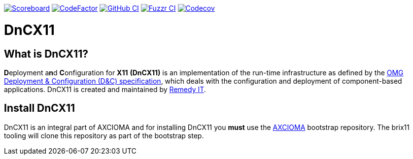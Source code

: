 image:https://img.shields.io/badge/scoreboard-Remedy IT-brightgreen.svg[Scoreboard, link=https://www.axcioma.org/scoreboard.html]
image:https://www.codefactor.io/repository/github/remedyit/dancex11/badge[CodeFactor, link=https://www.codefactor.io/repository/github/remedyit/dancex11]
image:https://github.com/RemedyIT/dancex11/workflows/linux/badge.svg[GitHub CI, link=https://github.com/RemedyIT/dancex11/actions?query=workflow%3Alinux]
image:https://github.com/RemedyIT/dancex11/workflows/fuzzr/badge.svg[Fuzzr CI, link=https://github.com/RemedyIT/dancex11/actions?query=workflow%3Afuzzr]
image:https://codecov.io/gh/RemedyIT/dancex11/branch/master/graph/badge.svg[Codecov, link=https://codecov.io/gh/RemedyIT/dancex11]

= DnCX11

== What is DnCX11?

**D**eployment a**n**d **C**onfiguration for *X11* *(DnCX11)* is an
implementation of the run-time infrastructure as defined by the
https://www.omg.org/spec/DEPL[OMG Deployment &
Configuration (D&C) specification], which deals with
the configuration and deployment of component-based applications.
DnCX11 is created and maintained by https://www.remedy.nl[Remedy IT].

== Install DnCX11

DnCX11 is an integral part of AXCIOMA and for installing DnCX11 you
*must* use the https://github.com/RemedyIT/axcioma[AXCIOMA] bootstrap
repository. The brix11 tooling will clone this repository as part
of the bootstrap step.
